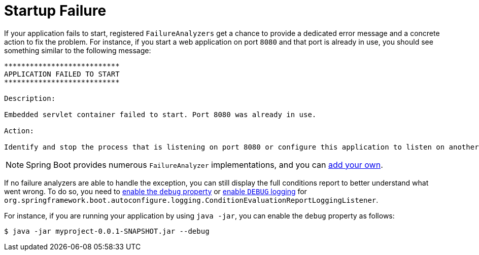 [[features.spring-application.startup-failure]]
= Startup Failure

If your application fails to start, registered `FailureAnalyzers` get a chance to provide a dedicated error message and a concrete action to fix the problem.
For instance, if you start a web application on port `8080` and that port is already in use, you should see something similar to the following message:

[indent=0]
----
	***************************
	APPLICATION FAILED TO START
	***************************

	Description:

	Embedded servlet container failed to start. Port 8080 was already in use.

	Action:

	Identify and stop the process that is listening on port 8080 or configure this application to listen on another port.
----

NOTE: Spring Boot provides numerous `FailureAnalyzer` implementations, and you can xref:howto/application.adoc#howto.application.failure-analyzer[add your own].

If no failure analyzers are able to handle the exception, you can still display the full conditions report to better understand what went wrong.
To do so, you need to xref:features/external-config.adoc[enable the `debug` property] or xref:features/logging/log-levels.adoc[enable `DEBUG` logging] for `org.springframework.boot.autoconfigure.logging.ConditionEvaluationReportLoggingListener`.

For instance, if you are running your application by using `java -jar`, you can enable the `debug` property as follows:

[source,shell,indent=0,subs="verbatim"]
----
	$ java -jar myproject-0.0.1-SNAPSHOT.jar --debug
----



